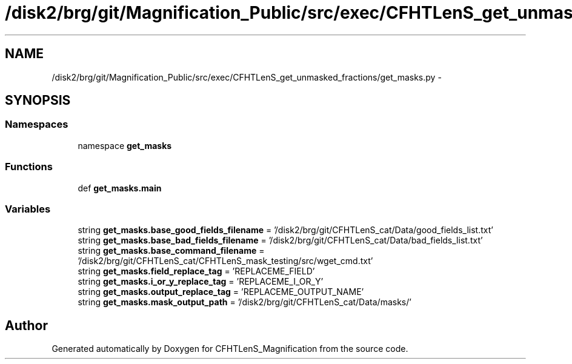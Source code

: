 .TH "/disk2/brg/git/Magnification_Public/src/exec/CFHTLenS_get_unmasked_fractions/get_masks.py" 3 "Tue Jul 7 2015" "Version 0.9.0" "CFHTLenS_Magnification" \" -*- nroff -*-
.ad l
.nh
.SH NAME
/disk2/brg/git/Magnification_Public/src/exec/CFHTLenS_get_unmasked_fractions/get_masks.py \- 
.SH SYNOPSIS
.br
.PP
.SS "Namespaces"

.in +1c
.ti -1c
.RI "namespace \fBget_masks\fP"
.br
.in -1c
.SS "Functions"

.in +1c
.ti -1c
.RI "def \fBget_masks\&.main\fP"
.br
.in -1c
.SS "Variables"

.in +1c
.ti -1c
.RI "string \fBget_masks\&.base_good_fields_filename\fP = '/disk2/brg/git/CFHTLenS_cat/Data/good_fields_list\&.txt'"
.br
.ti -1c
.RI "string \fBget_masks\&.base_bad_fields_filename\fP = '/disk2/brg/git/CFHTLenS_cat/Data/bad_fields_list\&.txt'"
.br
.ti -1c
.RI "string \fBget_masks\&.base_command_filename\fP = '/disk2/brg/git/CFHTLenS_cat/CFHTLenS_mask_testing/src/wget_cmd\&.txt'"
.br
.ti -1c
.RI "string \fBget_masks\&.field_replace_tag\fP = 'REPLACEME_FIELD'"
.br
.ti -1c
.RI "string \fBget_masks\&.i_or_y_replace_tag\fP = 'REPLACEME_I_OR_Y'"
.br
.ti -1c
.RI "string \fBget_masks\&.output_replace_tag\fP = 'REPLACEME_OUTPUT_NAME'"
.br
.ti -1c
.RI "string \fBget_masks\&.mask_output_path\fP = '/disk2/brg/git/CFHTLenS_cat/Data/masks/'"
.br
.in -1c
.SH "Author"
.PP 
Generated automatically by Doxygen for CFHTLenS_Magnification from the source code\&.
